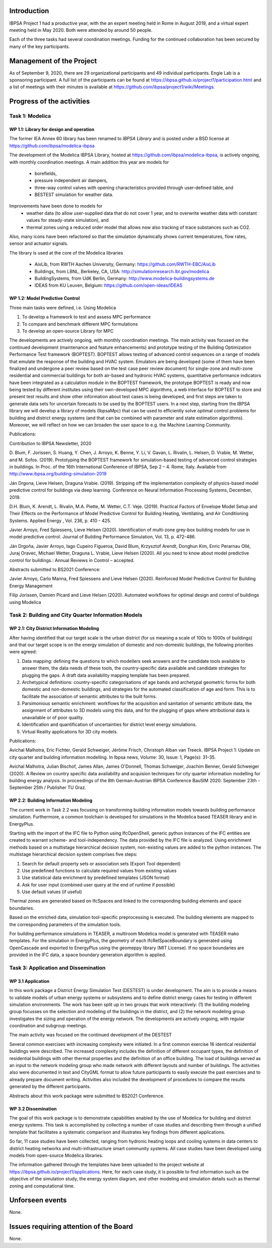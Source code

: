 ﻿Introduction
============

IBPSA Project 1 had a productive year, with the an expert meeting
held in Rome in August 2019, and a virtual expert meeting held
in May 2020.
Both were attended by around 50 people.

Each of the three tasks had several coordination meetings.
Funding for the continued collaboration has been secured by many
of the key participants.


Management of the Project
=========================

As of September 9, 2020,
there are
29 organizational participants and 49 individual participants.
Engie Lab is a sponsoring participant.
A full list of the participants can be found at
https://ibpsa.github.io/project1/participation.html
and a list of meetings with their minutes is available at
https://github.com/ibpsa/project1/wiki/Meetings.


Progress of the activities
==========================

Task 1: Modelica
----------------

WP 1.1: Library for design and operation
^^^^^^^^^^^^^^^^^^^^^^^^^^^^^^^^^^^^^^^^

The former IEA Annex 60 library has been renamed to
*IBPSA Library* and is posted under a BSD license at
https://github.com/ibpsa/modelica-ibpsa

The development of the Modelica IBPSA Library,
hosted at https://github.com/ibpsa/modelica-ibpsa,
is actively ongoing, with monthly coordination
meetings.
A main addition this year are models for
 * borefields,
 * pressure independent air dampers,
 * three-way control valves with opening characteristics provided through
   user-defined table, and
 * BESTEST simulation for weather data.

Improvements have been done to models for
 * weather data (to allow user-supplied data that do not cover 1 year, and
   to overwrite weather data with constant values for steady-state simulation), and
 * thermal zones using a reduced order model that allows now also tracking
   of trace substances such as CO2.

Also, many icons have been refactored so that the simulation
dynamically shows current temperatures, flow rates, sensor and actuator signals.

The library is used at the core of the Modelica libraries

 * AixLib, from RWTH Aachen University, Germany: https://github.com/RWTH-EBC/AixLib
 * Buildings, from LBNL, Berkeley, CA, USA: http://simulationresearch.lbl.gov/modelica
 * BuildingSystems, from UdK Berlin, Germany: http://www.modelica-buildingsystems.de
 * IDEAS from KU Leuven, Belgium: https://github.com/open-ideas/IDEAS


WP 1.2: Model Predictive Control
^^^^^^^^^^^^^^^^^^^^^^^^^^^^^^^^^^^^^^^^^^^^

Three main tasks were defined, i.e. Using Modelica

1.     To develop a framework to test and assess MPC performance

2.     To compare and benchmark different MPC formulations

3.     To develop an open-source Library for MPC

The developments are actively ongoing, with monthly coordination meetings. The main activity was focused on the continued development (maintenance and feature enhancements) and prototype testing of the Building Optimization Performance Test framework (BOPTEST). BOPTEST allows testing of advanced control sequences on a range of models that emulate the response of the building and HVAC system. Emulators are being developed (some of them have been finalized and undergone a peer review based on the test case peer review document) for single-zone and multi-zone residential and commercial buildings for both air-based and hydronic HVAC systems, quantitative performance indicators have been integrated as a calculation module in the BOPTEST framework, the prototype BOPTEST is ready and now being tested by different institutes using their own-developed MPC algorithms, a web interface for BOPTEST to store and present test results and show other information about test cases is being developed, and first steps are taken to generate data sets for uncertain forecasts to be used by the BOPTEST users. In a next step, starting from the IBPSA library we will develop a library of models (IbpsaMpc) that can be used to efficiently solve optimal control problems for building and district energy systems (and that can be combined with parameter and state estimation algorithms). Moreover, we will reflect on how we can broaden the user space to e.g. the Machine Learning Community.

Publications:

Contribution to IBPSA Newsletter, 2020

D. Blum, F. Jorissen, S. Huang, Y. Chen, J. Arroyo, K. Benne, Y. Li, V. Gavan, L. Rivalin, L. Helsen, D. Vrabie, M. Wetter, and M. Sofos. (2019). Prototyping the BOPTEST
framework for simulation-based testing of advanced control strategies in buildings. In Proc. of the 16th International Conference of IBPSA, Sep 2 – 4. Rome, Italy. Available
from http://www.ibpsa.org/building-simulation-2019

Ján Drgona, Lieve Helsen, Draguna Vrabie. (2019). Stripping off the implementation complexity of physics-based model predictive control for buildings via deep learning.
Conference on Neural Information Processing Systems, December, 2019.

D.H. Blum, K. Arendt, L. Rivalin, M.A. Piette, M. Wetter, C.T. Veje. (2019). Practical Factors of Envelope Model Setup and Their Effects on the Performance of Model Predictive
Control for Building Heating, Ventilating, and Air Conditioning Systems. Applied Energy , Vol. 236, p. 410 - 425.

Javier Arroyo, Fred Spiessens, Lieve Helsen (2020). Identification of multi-zone grey-box building models for use in model predictive control. Journal of Building Performance
Simulation, Vol. 13, p. 472-486.

Ján Drgoňa, Javier Arroyo, Iago Cupeiro Figueroa, David Blum, Krzysztof Arendt, Donghun Kim, Enric Perarnau Ollé, Juraj Oravec, Michael Wetter, Draguna L. Vrabie, Lieve Helsen
(2020). All you need to know about model predictive control for buildings.: Annual Reviews in Control – accepted.

Abstracts submitted to BS2021 Conference:

Javier Arroyo, Carlo Manna, Fred Spiessens and Lieve Helsen (2020).  Reinforced Model Predictive Control for Building Energy Management

Filip Jorissen, Damien Picard and Lieve Helsen (2020). Automated workflows for optimal design and control of buildings using Modelica


Task 2: Building and City Quarter Information Models
----------------------------------------------------

WP 2.1: City District Information Modeling
^^^^^^^^^^^^^^^^^^^^^^^^^^^^^^^^^^^^^^^^^
After having identified that our target scale is the urban district (for us meaning a scale of 100s to 1000s of buildings) and that our target scope is on the energy simulation of domestic and non-domestic buildings, the following priorities were agreed:

1. Data mapping: defining the questions to which modellers seek answers and the candidate tools available to answer them, the data needs of these tools, the country-specific data available and candidate strategies for plugging the gaps. A draft data availability mapping template has been prepared.

2. Archetypical definitions: country-specific categorisations of age bands and archetypal geometric forms for both domestic and non-domestic buildings, and strategies for the automated classification of age and form. This is to facilitate the association of semantic attributes to the built forms.

3. Parsimonious semantic enrichment: workflows for the acquisition and sanitation of semantic attribute data, the assignment of attributes to 3D models using this data, and for the plugging of gaps where attributional data is unavailable or of poor quality.

4. Identification and quantification of uncertainties for district level energy simulations.

5. Virtual Reality applications for 3D city models.

Publications:

Avichal  Malhotra, Eric Fichter, Gerald Schweiger, Jérôme Frisch, Christoph Alban van Treeck. IBPSA Project 1: Update on city quarter and building information modelling. In Ibpsa news, Volume: 30, Issue: 1, Page(s): 31-35.

Avichal Malhotra, Julian Bischof, James Allan, James O'Donnell, Thomas Schweiger, Joachim Benner, Gerald Schweiger (2020). A Review on country specific data availability and acquision techniques for city quarter information modelling for building energy analysis. In proceedings of the 8th German-Austrian IBPSA Conference BauSIM 2020: September 23th - September 25th / Publisher TU Graz.


WP 2.2: Building Information Modeling
^^^^^^^^^^^^^^^^^^^^^^^^^^^^^^^^^^^^^

The current work in Task 2.2 was focusing on transforming building information models towards building performance simulation. Furthermore, a common toolchain is developed for simulations in the Modelica based TEASER library and in EnergyPlus.

Starting with the import of the IFC file to Python using IfcOpenShell, generic python instances of the IFC entities are created to warrant scheme- and tool-independency. The data provided by the IFC file is analyzed. Using enrichment methods based on a multistage hierarchical decision system, non-existing values are added to the python instances. The multistage hierarchical decision system comprises five steps:

1.	Search for default property sets or association sets (Export Tool dependent)

2.	Use predefined functions to calculate required values from existing values

3.	Use statistical data enrichment by predefined templates (JSON format)

4.	Ask for user input (combined user query at the end of runtime if possible)

5.	Use default values (if useful)

Thermal zones are generated based on IfcSpaces and linked to the corresponding building elements and space boundaries.

Based on the enriched data, simulation tool-specific preprocessing is executed. The building elements are mapped to the corresponding parameters of the simulation tools.

For building performance simulations in TEASER, a multiroom Modelica model is generated with TEASER mako templates. For the simulation in EnergyPlus, the geometry of each IfcRelSpaceBoundary is generated using OpenCascade and exported to EnergyPlus using the geomeppy library (MIT License). If no space boundaries are provided in the IFC data, a space boundary generation algorithm is applied.



Task 3: Application and Dissemination
-------------------------------------

WP 3.1 Application
^^^^^^^^^^^^^^^^^^

In this work package a District Energy Simulation Test (DESTEST) is under development.
The aim is to provide a means to validate models of urban energy systems or subsystems and
to define district energy cases for testing in different simulation environments.
The work has been split up in two groups that work interactively:
(1) the building modeling group focusses on the selection and modeling of the buildings in the district, and
(2) the network modeling group investigates the sizing and operation of the energy network.
The developments are actively ongoing, with regular coordination and subgroup meetings.

The main activity was focused on the continued development of the DESTEST

Several common exercises with increasing complexity were initiated.
In a first common exercise 16 identical residential buildings were described.
The increased complexity includes the definition of different occupant types,
the definition of residential buildings with other thermal properties and the definition of an office building.
The load of buildings served as an input to the network modeling group who made network with different layouts and number of buildings.
The activities also were documented in text and CityGML format to allow future participants
to easily execute the past exercises and to already prepare document writing.
Activities also included the development of procedures to compare the results generated by the different participants.

Abstracts about this work package were submitted to BS2021 Conference.

WP 3.2 Dissemination
^^^^^^^^^^^^^^^^^^^^

The goal of this work package is to demonstrate capabilities enabled by the use of Modelica for building and district energy systems.
This task is accomplished by collecting a number of case studies and describing them through
a unified template that facilitates a systematic comparison and illustrates key findings from different applications.

So far, 11 case studies have been collected, ranging from hydronic heating loops and cooling systems
in data centers to district heating networks and multi-infrastructure smart community systems.
All case studies have been developed using models from open-source Modelica libraries.

The information gathered through the templates have been uploaded to
the project website at https://ibpsa.github.io/project1/applications.
Here, for each case study, it is possible to find information such as the objective of the simulation study, the energy system diagram,
and other modeling and simulation details such as thermal zoning and computational time.


Unforseen events
================

None.


Issues requiring attention of the Board
=======================================

None.

.. bibliography:: references.bib
   :cited:
